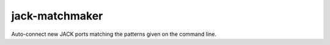 jack-matchmaker
===============

Auto-connect new JACK ports matching the patterns given on the command line.
